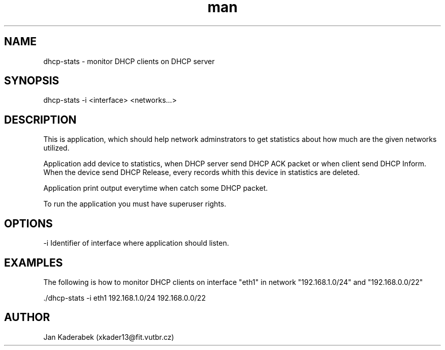 .\" Manpage for nuseradd.
.\" Contact vivek@nixcraft.net.in to correct errors or typos.
.TH man 8 "20 November 2016" "1.0" "dhcp-stats"
.SH NAME
dhcp-stats \- monitor DHCP clients on DHCP server
.SH SYNOPSIS
dhcp-stats -i <interface> <networks...>
.SH DESCRIPTION
This is application, which should help network adminstrators to get statistics about how much are the given networks utilized.

Application add device to statistics, when DHCP server send DHCP ACK packet or when client send DHCP Inform. When the device send DHCP Release, every records whith this device in statistics are deleted.

Application print output everytime when catch some DHCP packet.

To run the application you must have superuser rights.
.SH OPTIONS

 -i Identifier of interface where application should listen.
.SH EXAMPLES
The following is how to monitor DHCP clients on interface "eth1" in network "192.168.1.0/24" and "192.168.0.0/22"

 ./dhcp-stats -i eth1 192.168.1.0/24 192.168.0.0/22
.SH AUTHOR
Jan Kaderabek (xkader13@fit.vutbr.cz)